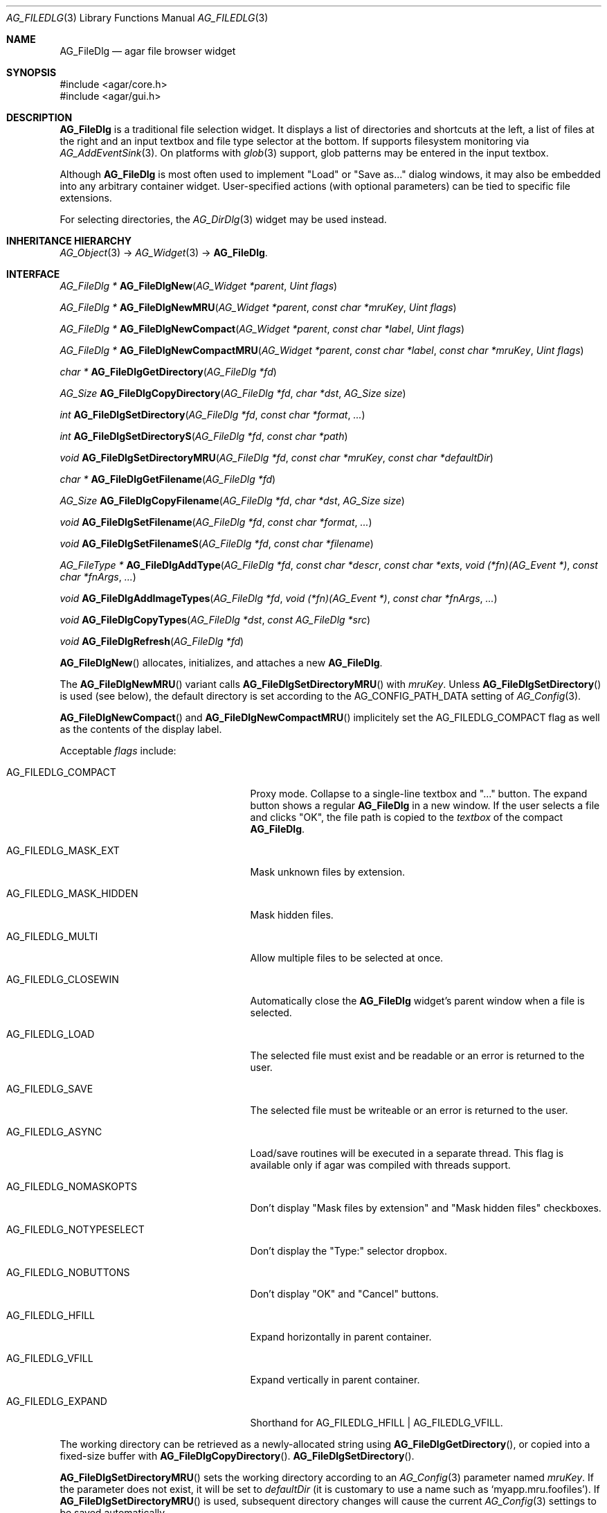.\" Copyright (c) 2006-2022 Julien Nadeau Carriere <vedge@csoft.net>
.\" All rights reserved.
.\"
.\" Redistribution and use in source and binary forms, with or without
.\" modification, are permitted provided that the following conditions
.\" are met:
.\" 1. Redistributions of source code must retain the above copyright
.\"    notice, this list of conditions and the following disclaimer.
.\" 2. Redistributions in binary form must reproduce the above copyright
.\"    notice, this list of conditions and the following disclaimer in the
.\"    documentation and/or other materials provided with the distribution.
.\" 
.\" THIS SOFTWARE IS PROVIDED BY THE AUTHOR ``AS IS'' AND ANY EXPRESS OR
.\" IMPLIED WARRANTIES, INCLUDING, BUT NOT LIMITED TO, THE IMPLIED
.\" WARRANTIES OF MERCHANTABILITY AND FITNESS FOR A PARTICULAR PURPOSE
.\" ARE DISCLAIMED. IN NO EVENT SHALL THE AUTHOR BE LIABLE FOR ANY DIRECT,
.\" INDIRECT, INCIDENTAL, SPECIAL, EXEMPLARY, OR CONSEQUENTIAL DAMAGES
.\" (INCLUDING BUT NOT LIMITED TO, PROCUREMENT OF SUBSTITUTE GOODS OR
.\" SERVICES; LOSS OF USE, DATA, OR PROFITS; OR BUSINESS INTERRUPTION)
.\" HOWEVER CAUSED AND ON ANY THEORY OF LIABILITY, WHETHER IN CONTRACT,
.\" STRICT LIABILITY, OR TORT (INCLUDING NEGLIGENCE OR OTHERWISE) ARISING
.\" IN ANY WAY OUT OF THE USE OF THIS SOFTWARE EVEN IF ADVISED OF THE
.\" POSSIBILITY OF SUCH DAMAGE.
.\"
.Dd December 21, 2022
.Dt AG_FILEDLG 3
.Os Agar 1.7
.Sh NAME
.Nm AG_FileDlg
.Nd agar file browser widget
.Sh SYNOPSIS
.Bd -literal
#include <agar/core.h>
#include <agar/gui.h>
.Ed
.Sh DESCRIPTION
.\" IMAGE(/widgets/AG_FileDlg.png, "The AG_FileDlg widget")
.Nm
is a traditional file selection widget.
It displays a list of directories and shortcuts at the left, a list of files
at the right and an input textbox and file type selector at the bottom.
If supports filesystem monitoring via
.Xr AG_AddEventSink 3 .
On platforms with
.Xr glob 3
support, glob patterns may be entered in the input textbox.
.Pp
Although
.Nm
is most often used to implement "Load" or "Save as..." dialog windows, it
may also be embedded into any arbitrary container widget.
User-specified actions (with optional parameters) can be tied to specific
file extensions.
.Pp
For selecting directories, the
.Xr AG_DirDlg 3
widget may be used instead.
.Sh INHERITANCE HIERARCHY
.Xr AG_Object 3 ->
.Xr AG_Widget 3 ->
.Nm .
.Sh INTERFACE
.nr nS 1
.Ft "AG_FileDlg *"
.Fn AG_FileDlgNew "AG_Widget *parent" "Uint flags"
.Pp
.Ft "AG_FileDlg *"
.Fn AG_FileDlgNewMRU "AG_Widget *parent" "const char *mruKey" "Uint flags"
.Pp
.Ft "AG_FileDlg *"
.Fn AG_FileDlgNewCompact "AG_Widget *parent" "const char *label" "Uint flags"
.Pp
.Ft "AG_FileDlg *"
.Fn AG_FileDlgNewCompactMRU "AG_Widget *parent" "const char *label" "const char *mruKey" "Uint flags"
.Pp
.Ft "char *"
.Fn AG_FileDlgGetDirectory "AG_FileDlg *fd"
.Pp
.Ft AG_Size
.Fn AG_FileDlgCopyDirectory "AG_FileDlg *fd" "char *dst" "AG_Size size"
.Pp
.Ft int
.Fn AG_FileDlgSetDirectory "AG_FileDlg *fd" "const char *format" "..."
.Pp
.Ft int
.Fn AG_FileDlgSetDirectoryS "AG_FileDlg *fd" "const char *path"
.Pp
.Ft void
.Fn AG_FileDlgSetDirectoryMRU "AG_FileDlg *fd" "const char *mruKey" "const char *defaultDir"
.Pp
.Ft "char *"
.Fn AG_FileDlgGetFilename "AG_FileDlg *fd"
.Pp
.Ft AG_Size
.Fn AG_FileDlgCopyFilename "AG_FileDlg *fd" "char *dst" "AG_Size size"
.Pp
.Ft void
.Fn AG_FileDlgSetFilename "AG_FileDlg *fd" "const char *format" "..."
.Pp
.Ft void
.Fn AG_FileDlgSetFilenameS "AG_FileDlg *fd" "const char *filename"
.Pp
.Ft "AG_FileType *"
.Fn AG_FileDlgAddType "AG_FileDlg *fd" "const char *descr" "const char *exts" "void (*fn)(AG_Event *)" "const char *fnArgs" "..."
.Pp
.Ft "void"
.Fn AG_FileDlgAddImageTypes "AG_FileDlg *fd" "void (*fn)(AG_Event *)" "const char *fnArgs" "..."
.Pp
.Ft "void"
.Fn AG_FileDlgCopyTypes "AG_FileDlg *dst" "const AG_FileDlg *src"
.Pp
.Ft "void"
.Fn AG_FileDlgRefresh "AG_FileDlg *fd"
.Pp
.nr nS 0
.Fn AG_FileDlgNew
allocates, initializes, and attaches a new
.Nm .
.Pp
The
.Fn AG_FileDlgNewMRU
variant calls
.Fn AG_FileDlgSetDirectoryMRU
with
.Fa mruKey .
Unless
.Fn AG_FileDlgSetDirectory
is used (see below), the default directory is set according to the
.Dv AG_CONFIG_PATH_DATA
setting of
.Xr AG_Config 3 .
.Pp
.Fn AG_FileDlgNewCompact
and
.Fn AG_FileDlgNewCompactMRU
implicitely set the
.Dv AG_FILEDLG_COMPACT
flag as well as the contents of the display label.
.Pp
Acceptable
.Fa flags
include:
.Bl -tag -width "AG_FILEDLG_MASK_HIDDEN "
.It AG_FILEDLG_COMPACT
Proxy mode.
Collapse to a single-line textbox and "..." button.
The expand button shows a regular
.Nm
in a new window.
If the user selects a file and clicks "OK", the file path is copied to the
.Va textbox
of the compact
.Nm .
.It AG_FILEDLG_MASK_EXT
Mask unknown files by extension.
.It AG_FILEDLG_MASK_HIDDEN
Mask hidden files.
.It AG_FILEDLG_MULTI
Allow multiple files to be selected at once.
.It AG_FILEDLG_CLOSEWIN
Automatically close the
.Nm
widget's parent window when a file is selected.
.It AG_FILEDLG_LOAD
The selected file must exist and be readable or an error is returned to
the user.
.It AG_FILEDLG_SAVE
The selected file must be writeable or an error is returned to the user.
.It AG_FILEDLG_ASYNC
Load/save routines will be executed in a separate thread.
This flag is available only if agar was compiled with threads support.
.It AG_FILEDLG_NOMASKOPTS
Don't display "Mask files by extension" and "Mask hidden files" checkboxes.
.It AG_FILEDLG_NOTYPESELECT
Don't display the "Type:" selector dropbox.
.It AG_FILEDLG_NOBUTTONS
Don't display "OK" and "Cancel" buttons.
.It AG_FILEDLG_HFILL
Expand horizontally in parent container.
.It AG_FILEDLG_VFILL
Expand vertically in parent container.
.It AG_FILEDLG_EXPAND
Shorthand for
.Dv AG_FILEDLG_HFILL | AG_FILEDLG_VFILL .
.El
.Pp
The working directory can be retrieved as a newly-allocated string using
.Fn AG_FileDlgGetDirectory ,
or copied into a fixed-size buffer with
.Fn AG_FileDlgCopyDirectory .
.Fn AG_FileDlgSetDirectory .
.Pp
.Fn AG_FileDlgSetDirectoryMRU
sets the working directory according to an
.Xr AG_Config 3
parameter named
.Fa mruKey .
If the parameter does not exist, it will be set to
.Fa defaultDir
(it is customary to use a name such as
.Sq myapp.mru.foofiles ) .
If
.Fn AG_FileDlgSetDirectoryMRU
is used, subsequent directory changes will cause the current
.Xr AG_Config 3
settings to be saved automatically.
.Pp
The current filename can be retrieved as a newly-allocated string using
.Fn AG_FileDlgGetFilename ,
or copied into a fixed-size buffer with
.Fn AG_FileDlgCopyFilename .
.Pp
The
.Fn AG_FileDlgSetFilename
function sets the filename to initially display in the textbox.
It is typically used in file saving dialogs.
.Pp
.Fn AG_FileDlgAddType
registers a new type-specific event handler for a given file format (and
associated set of filename extensions).
If
.Fa fn
is non-NULL, it sets a type-specific callback to invoke when a file of
the selected type is selected by the user.
.Ft descr
is a description of the file format and
.Ft exts
is a comma-separated list of filename extensions or special directives
(enclosed in "<>").
Syntax for extensions include:
.Bl -tag -width "<=hello.txt/i> "
.It ".txt" or "*.txt"
Match all files ending in ".txt".
.It "<-x>"
Match all files that are executable by the effective owner of the process
(using
.Xr AG_GetFileInfo 3 ) .
.It "<=hello.txt>"
Only match
.Pa hello.txt
(case-sensitive exact match).
.It "<=hello.txt/i>"
Match
.Pa hello.txt ,
.Pa Hello.txt ,
etc
(case-insensitive).
.El
.Pp
Type-specific handlers do not override the general "file-chosen" event handler
when one exists (if both are set then the type-specific handler is run first,
followed by "file-chosen").
.Pp
.Fn AG_FileDlgAddImageTypes
registers a common handler for all image types recognized by
.Xr AG_SurfaceFromFile 3
(such as BMP, PNG and JPEG).
.Pp
.Fn AG_FileDlgCopyTypes
copies the set of
.Ft AG_FileType
(and any associated type-specific options), from one
.Nm
to another.
.Pp
The
.Fn AG_FileDlgRefresh
function updates the displayed directory structure and current directory
contents.
.Sh OK/CANCEL ACTIONS
By default, selecting a file will trigger the following checks:
.Pp
.Bl -enum -compact
.It
If
.Dv AG_FILEDLG_LOAD
or
.Dv AG_FILEDLG_SAVE
is set, check whether the file is readable or writeable.
.It
If
.Dv AG_FILEDLG_SAVE
is set and a file exists, display a "Replace file?" prompt.
.It
Execute the format-specific callback, as previously configured with
.Fn AG_FileDlgAddType .
.It
If
.Dv AG_FILEDLG_CLOSEWIN
is set, close the parent window.
.El
.Pp
The default action performed when a user clicks on "Cancel" is simply to
close the parent window if
.Dv AG_FILEDLG_CLOSEWIN
is set.
.Pp
These default actions can be overridden using the functions below:
.Pp
.nr nS 1
.Ft "void"
.Fn AG_FileDlgOkAction "AG_FileDlg *fd" "void (*fn)(AG_Event *)" "const char *fmt" "..."
.Pp
.Ft "void"
.Fn AG_FileDlgCancelAction "AG_FileDlg *fd" "void (*fn)(AG_Event *)" "const char *fmt" "..."
.Pp
.Ft "int"
.Fn AG_FileDlgCheckReadAccess "AG_FileDlg *fd"
.Pp
.Ft "int"
.Fn AG_FileDlgCheckWriteAccess "AG_FileDlg *fd"
.Pp
.nr nS 0
The
.Fn AG_FileDlgOkAction
function configures an event handler function to invoke when a file is
selected, overriding the default behavior.
The event handler will be passed a string argument containing the
absolute path to the selected file, followed by a pointer to the
.Ft AG_FileType
structure for the file type selected by the user (see
.Sx STRUCTURE DATA
for details).
.Pp
.Fn AG_FileDlgCancelAction
overrides the default behavior of the "Cancel" button.
.Pp
.Fn AG_FileDlgCheckReadAccess
and
.Fn AG_FileDlgCheckWriteAccess
evaluate whether the selected file is readable or writeable.
.Sh FORMAT-SPECIFIC OPTIONS
When we are using
.Nm
to load and save files, we may want to provide the user with format-specific
options that will affect the loading or saving process.
Format-specific options are associated with a file type (an
.Ft AG_FileType
as returned by
.Fn AG_FileDlgAddType ) .
When a file type is selected,
.Nm
displays basic widgets enabling the user to manipulate those options.
.Pp
.nr nS 1
.Ft "void"
.Fn AG_FileDlgSetOptionContainer "AG_FileDlg *fd" "AG_Widget *container"
.Pp
.Ft "AG_FileOption *"
.Fn AG_FileOptionNewBool "AG_FileType *type" "const char *descr" "const char *key" "int default"
.Pp
.Ft "AG_FileOption *"
.Fn AG_FileOptionNewInt "AG_FileType *type" "const char *descr" "const char *key" "int default" "int min" "int max"
.Pp
.Ft "AG_FileOption *"
.Fn AG_FileOptionNewFlt "AG_FileType *type" "const char *descr" "const char *key" "float default" "float min" "float max" "const char *unit"
.Pp
.Ft "AG_FileOption *"
.Fn AG_FileOptionNewDbl "AG_FileType *type" "const char *descr" "const char *key" "double default" "double min" "double max" "const char *unit"
.Pp
.Ft "AG_FileOption *"
.Fn AG_FileOptionGet "AG_FileType *type" "const char *key"
.Pp
.Ft "int"
.Fn AG_FileOptionBool "AG_FileType *type" "const char *key"
.Pp
.Ft "int"
.Fn AG_FileOptionInt "AG_FileType *type" "const char *key"
.Pp
.Ft "float"
.Fn AG_FileOptionFlt "AG_FileType *type" "const char *key"
.Pp
.Ft "double"
.Fn AG_FileOptionDbl "AG_FileType *type" "const char *key"
.Pp
.nr nS 0
.Fn AG_FileDlgSetOptionContainer
arranges for the given container widget to hold the control
widgets that will be dynamically created.
.Pp
.Fn AG_FileOptionNewBool
registers a boolean option, manipulated by an
.Xr AG_Checkbox 3 .
.Fa descr
is a description string and
.Fa key
is a handle that the save/load routine will use to retrieve the option.
.Fa default
indicates the initial value of the option (1 = true, 0 = false).
.Pp
.Fn AG_FileOptionNewInt
registers an integer option, manipulated by an
.Xr AG_Numerical 3 .
.Fa default
is the initial value,
.Fa min
and
.Fa max
define the bounds.
.Pp
.Fn AG_FileOptionNewFlt
and
.Fn AG_FileOptionNewDbl
register single and double precision floating-point options, using
.Xr AG_Numerical 3 .
.Fa default
is the initial value,
.Fa min
and
.Fa max
define the bounds
and
.Fa unit ,
if not NULL, is the unit system to use (see
.Xr AG_Units 3 ) .
.Pp
.Fn AG_FileOptionGet
returns a pointer to the
.Ft AG_FileOption
structure for the given option name, or NULL if there is no such option.
.Fn AG_FileOptionBool ,
.Fn AG_FileOptionInt ,
.Fn AG_FileOptionFlt
and
.Fn AG_FileOptionDbl
return the value of the given option.
.Sh BINDINGS
The
.Nm
widget does not provide any bindings.
.Sh EVENTS
The
.Nm
widget generates the following events:
.Bl -tag -width 2n
.It Fn file-chosen "char *path" "AG_FileType *type"
User has selected the given file.
.Fa path
is the full pathname to the file.
If not NULL,
.Fa type
describes the matching type of the file.
.It Fn file-selected "char *path"
User has moved selection over the given file, where
.Fa path
is the full pathname to it.
This event is useful for things like previewing file contents using
an external widget.
.It Fn dir-selected "char *path"
The given directory was selected.
.El
.Sh STRUCTURE DATA
For the
.Ft AG_FileDlg
object:
.Pp
.Bl -tag -width "char cfile[AG_PATHNAME_MAX] " -compact
.It Ft char cwd[AG_PATHNAME_MAX]
Absolute path of current working directory.
.It Ft char cfile[AG_PATHNAME_MAX]
Absolute path of last selected file.
.El
.Pp
For the
.Ft AG_FileType
structure (as returned by
.Fn AG_FileDlgAddType ) :
.Pp
.Bl -tag -width "const char *descr " -compact
.It Ft AG_FileDlg *fd
Back pointer to the parent
.Ft AG_FileDlg
(read-only).
.It Ft char **exts
List of associated file extensions.
.It Ft Uint nExts
Count of file extensions.
.It Ft const char *descr
Description string (read-only).
.It Ft AG_Event *action
Callback function (as returned by
.Xr AG_SetEvent 3 )
to invoke when a file of this type is selected for a load/save operation.
.El
.Sh EXAMPLES
See
.Pa tests/loader.c
in the Agar source distribution.
.Sh SEE ALSO
.Xr AG_DirDlg 3 ,
.Xr AG_Intro 3 ,
.Xr AG_Limits 3 ,
.Xr AG_Widget 3 ,
.Xr AG_Window 3
.Sh HISTORY
The
.Nm
widget first appeared in Agar 1.0.
The
.Dv AG_FILEDLG_COMPACT
option as well as
.Fn AG_FileDlgNewCompact ,
.Fn AG_FileDlgNewCompactMRU ,
.Fn AG_FileDlgGetDirectory ,
.Fn AG_FileDlgCopyDirectory ,
.Fn AG_FileDlgGetFilename ,
.Fn AG_FileDlgCopyFilename ,
.Fn AG_FileDlgCopyTypes
and
.Fn AG_FileDlgAddImageTypes
routines appeared in Agar 1.6.0.

